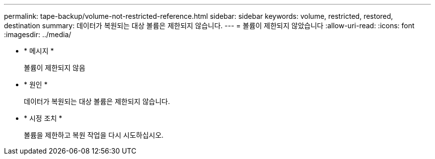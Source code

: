 ---
permalink: tape-backup/volume-not-restricted-reference.html 
sidebar: sidebar 
keywords: volume, restricted, restored, destination 
summary: 데이터가 복원되는 대상 볼륨은 제한되지 않습니다. 
---
= 볼륨이 제한되지 않았습니다
:allow-uri-read: 
:icons: font
:imagesdir: ../media/


* * 메시지 *
+
볼륨이 제한되지 않음

* * 원인 *
+
데이터가 복원되는 대상 볼륨은 제한되지 않습니다.

* * 시정 조치 *
+
볼륨을 제한하고 복원 작업을 다시 시도하십시오.


